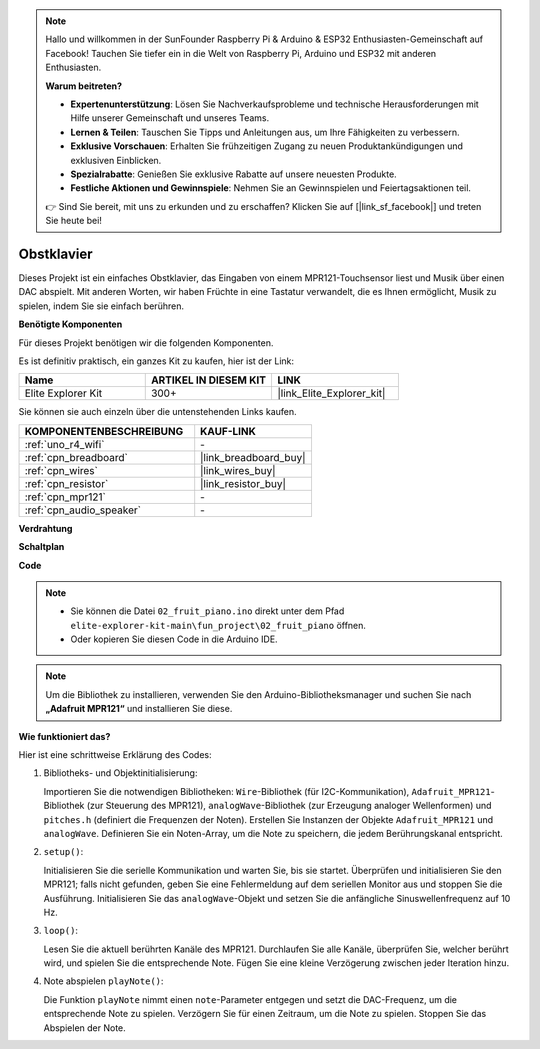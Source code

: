 .. note::

    Hallo und willkommen in der SunFounder Raspberry Pi & Arduino & ESP32 Enthusiasten-Gemeinschaft auf Facebook! Tauchen Sie tiefer ein in die Welt von Raspberry Pi, Arduino und ESP32 mit anderen Enthusiasten.

    **Warum beitreten?**

    - **Expertenunterstützung**: Lösen Sie Nachverkaufsprobleme und technische Herausforderungen mit Hilfe unserer Gemeinschaft und unseres Teams.
    - **Lernen & Teilen**: Tauschen Sie Tipps und Anleitungen aus, um Ihre Fähigkeiten zu verbessern.
    - **Exklusive Vorschauen**: Erhalten Sie frühzeitigen Zugang zu neuen Produktankündigungen und exklusiven Einblicken.
    - **Spezialrabatte**: Genießen Sie exklusive Rabatte auf unsere neuesten Produkte.
    - **Festliche Aktionen und Gewinnspiele**: Nehmen Sie an Gewinnspielen und Feiertagsaktionen teil.

    👉 Sind Sie bereit, mit uns zu erkunden und zu erschaffen? Klicken Sie auf [|link_sf_facebook|] und treten Sie heute bei!

.. _fun_fruit_piano:

Obstklavier
========================

.. raw:: html

   <video loop controls style = "max-width:100%">
      <source src="../_static/videos/fun_projects/02_fun_fruit_piano.mp4"  type="video/mp4">
      Ihr Browser unterstützt das Video-Tag nicht.
   </video>

Dieses Projekt ist ein einfaches Obstklavier, das Eingaben von einem MPR121-Touchsensor liest und Musik über einen DAC abspielt. Mit anderen Worten, wir haben Früchte in eine Tastatur verwandelt, die es Ihnen ermöglicht, Musik zu spielen, indem Sie sie einfach berühren.

**Benötigte Komponenten**

Für dieses Projekt benötigen wir die folgenden Komponenten.

Es ist definitiv praktisch, ein ganzes Kit zu kaufen, hier ist der Link: 

.. list-table::
    :widths: 20 20 20
    :header-rows: 1

    *   - Name	
        - ARTIKEL IN DIESEM KIT
        - LINK
    *   - Elite Explorer Kit
        - 300+
        - |link_Elite_Explorer_kit|

Sie können sie auch einzeln über die untenstehenden Links kaufen.

.. list-table::
    :widths: 30 20
    :header-rows: 1

    *   - KOMPONENTENBESCHREIBUNG
        - KAUF-LINK

    *   - :ref:`uno_r4_wifi`
        - \-
    *   - :ref:`cpn_breadboard`
        - |link_breadboard_buy|
    *   - :ref:`cpn_wires`
        - |link_wires_buy|
    *   - :ref:`cpn_resistor`
        - |link_resistor_buy|
    *   - :ref:`cpn_mpr121`
        - \-
    *   - :ref:`cpn_audio_speaker`
        - \-


**Verdrahtung**

.. image:: img/02_fruit_piano_bb.png
    :width: 80%
    :align: center

.. raw:: html

   <br/>


**Schaltplan**

.. image:: img/02_fruit_piano_schematic.png
   :width: 100%

**Code**

.. note::

    * Sie können die Datei ``02_fruit_piano.ino`` direkt unter dem Pfad ``elite-explorer-kit-main\fun_project\02_fruit_piano`` öffnen.
    * Oder kopieren Sie diesen Code in die Arduino IDE.

.. note::
   Um die Bibliothek zu installieren, verwenden Sie den Arduino-Bibliotheksmanager und suchen Sie nach **„Adafruit MPR121“** und installieren Sie diese.

.. raw:: html

   <iframe src=https://create.arduino.cc/editor/sunfounder01/e677c06a-7af1-4846-a507-dd69c0c50aae/preview?embed style="height:510px;width:100%;margin:10px 0" frameborder=0></iframe>


**Wie funktioniert das?**

Hier ist eine schrittweise Erklärung des Codes:

1. Bibliotheks- und Objektinitialisierung:

   Importieren Sie die notwendigen Bibliotheken: ``Wire``-Bibliothek (für I2C-Kommunikation), ``Adafruit_MPR121``-Bibliothek (zur Steuerung des MPR121), ``analogWave``-Bibliothek (zur Erzeugung analoger Wellenformen) und ``pitches.h`` (definiert die Frequenzen der Noten).
   Erstellen Sie Instanzen der Objekte ``Adafruit_MPR121`` und ``analogWave``.
   Definieren Sie ein Noten-Array, um die Note zu speichern, die jedem Berührungskanal entspricht.

2. ``setup()``:

   Initialisieren Sie die serielle Kommunikation und warten Sie, bis sie startet.
   Überprüfen und initialisieren Sie den MPR121; falls nicht gefunden, geben Sie eine Fehlermeldung auf dem seriellen Monitor aus und stoppen Sie die Ausführung.
   Initialisieren Sie das ``analogWave``-Objekt und setzen Sie die anfängliche Sinuswellenfrequenz auf 10 Hz.

3. ``loop()``:

   Lesen Sie die aktuell berührten Kanäle des MPR121.
   Durchlaufen Sie alle Kanäle, überprüfen Sie, welcher berührt wird, und spielen Sie die entsprechende Note.
   Fügen Sie eine kleine Verzögerung zwischen jeder Iteration hinzu.

4. Note abspielen ``playNote()``:

   Die Funktion ``playNote`` nimmt einen ``note``-Parameter entgegen und setzt die DAC-Frequenz, um die entsprechende Note zu spielen.
   Verzögern Sie für einen Zeitraum, um die Note zu spielen.
   Stoppen Sie das Abspielen der Note.
